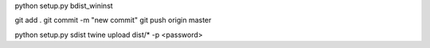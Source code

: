 python setup.py bdist_wininst

git add .
git commit -m "new commit"
git push origin master

python setup.py sdist
twine upload dist/* -p <password>

